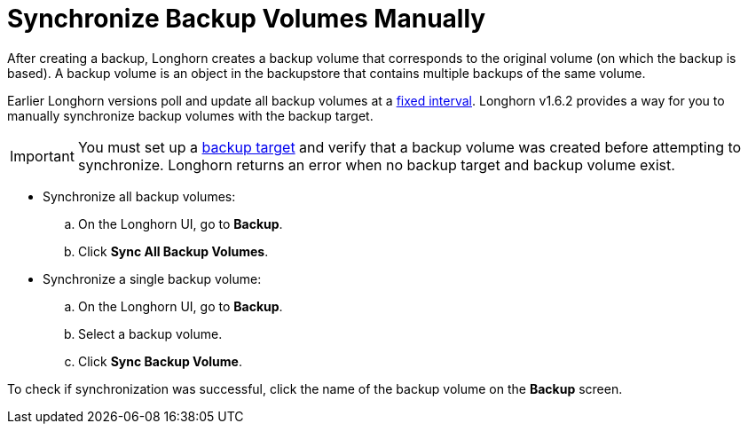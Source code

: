 = Synchronize Backup Volumes Manually
:weight: 6

After creating a backup, Longhorn creates a backup volume that corresponds to the original volume (on which the backup is based). A backup volume is an object in the backupstore that contains multiple backups of the same volume.

Earlier Longhorn versions poll and update all backup volumes at a link:../../../references/settings#backupstore-poll-interval[fixed interval]. Longhorn v1.6.2 provides a way for you to manually synchronize backup volumes with the backup target.

IMPORTANT: You must set up a link:../set-backup-target[backup target] and verify that a backup volume was created before attempting to synchronize. Longhorn returns an error when no backup target and backup volume exist.

* Synchronize all backup volumes:
 .. On the Longhorn UI, go to *Backup*.
 .. Click *Sync All Backup Volumes*.
* Synchronize a single backup volume:
 .. On the Longhorn UI, go to *Backup*.
 .. Select a backup volume.
 .. Click *Sync Backup Volume*.

To check if synchronization was successful, click the name of the backup volume on the *Backup* screen.

